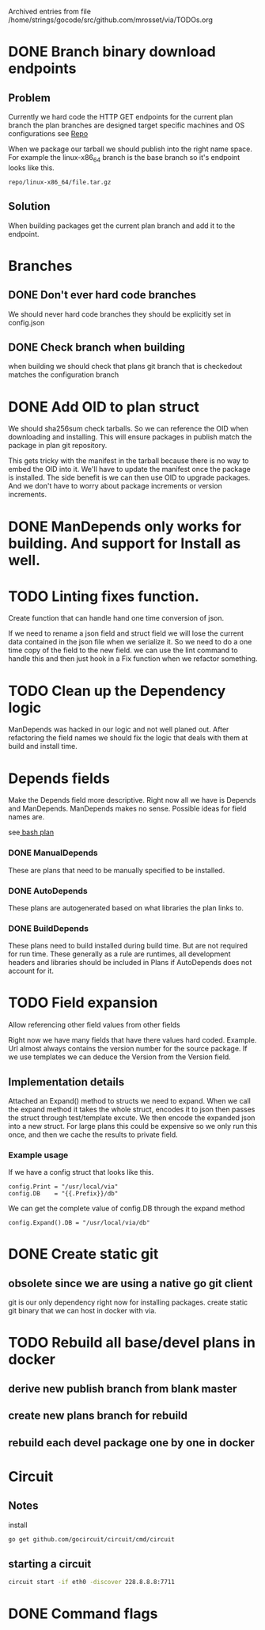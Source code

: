 #    -*- mode: org -*-


Archived entries from file /home/strings/gocode/src/github.com/mrosset/via/TODOs.org


* DONE Branch binary download endpoints
  CLOSED: [2016-10-17 Mon 13:44]
  :PROPERTIES:
  :ARCHIVE_TIME: 2016-10-17 Mon 14:23
  :ARCHIVE_FILE: ~/gocode/src/github.com/mrosset/via/TODOs.org
  :ARCHIVE_CATEGORY: TODOs
  :ARCHIVE_TODO: DONE
  :END:
** Problem
   Currently we hard code the HTTP GET endpoints for the current plan branch
   the plan branches are designed target specific machines and OS configurations
   see [[file:plans/config.json::"Repo"%20:%20"$GOPATH/src/github.com/mrosset/via/publish/repo/master",][Repo]]

   When we package our tarball we should publish into the right name space. For
   example  the linux-x86_64 branch is the base branch so it's endpoint looks
   like this.

#+BEGIN_EXAMPLE
repo/linux-x86_64/file.tar.gz
#+END_EXAMPLE

** Solution
  When building packages get the current plan branch and add it to the
  endpoint.

* Branches
  :PROPERTIES:
  :ARCHIVE_TIME: 2016-10-20 Thu 18:33
  :ARCHIVE_FILE: ~/gocode/src/github.com/mrosset/via/TODOs.org
  :ARCHIVE_CATEGORY: TODOs
  :END:
** DONE Don't ever hard code branches
   CLOSED: [2016-10-20 Thu 18:32]
   We should never hard code branches they should be explicitly set in
   config.json
** DONE Check branch when building
   CLOSED: [2016-10-20 Thu 18:32]
   when building we should check that plans git branch that is checkedout
   matches the configuration branch

* DONE Add OID to plan struct
  CLOSED: [2016-10-20 Thu 19:55]
  :PROPERTIES:
  :ARCHIVE_TIME: 2016-10-20 Thu 19:55
  :ARCHIVE_FILE: ~/gocode/src/github.com/mrosset/via/TODOs.org
  :ARCHIVE_CATEGORY: TODOs
  :ARCHIVE_TODO: DONE
  :END:
  We should sha256sum check tarballs. So we can reference the OID when
  downloading and installing. This will ensure packages in publish
  match the package in plan git repository.

  This gets tricky with the manifest in the tarball because there is no way
  to embed the OID into it. We'll have to update the manifest once the package is
  installed. The side benefit is we can then use OID to upgrade packages. And we
  don't have to worry about package increments or version increments.

* DONE ManDepends only works for building. And support for Install as well.
  CLOSED: [2016-10-21 Fri 18:06]
  :PROPERTIES:
  :ARCHIVE_TIME: 2016-10-21 Fri 18:06
  :ARCHIVE_FILE: ~/gocode/src/github.com/mrosset/via/TODOs.org
  :ARCHIVE_OLPATH: Features
  :ARCHIVE_CATEGORY: TODOs
  :ARCHIVE_TODO: DONE
  :END:

* TODO Linting fixes function.
  :PROPERTIES:
  :ARCHIVE_TIME: 2016-10-22 Sat 23:09
  :ARCHIVE_FILE: ~/gocode/src/github.com/mrosset/via/TODOs.org
  :ARCHIVE_OLPATH: Refactor/Depends fields
  :ARCHIVE_CATEGORY: TODOs
  :ARCHIVE_TODO: TODO
  :ARCHIVE_ITAGS: devel
  :END:
  Create function that can handle hand one time conversion of json.

  If we need to rename a json field and struct field we will lose the current
  data contained in the json file when we serialize it. So we need to do a one
  time copy of the field to the new field. we can use the lint command to
  handle this and then just hook in a Fix function when we refactor something.


* TODO Clean up the Dependency logic
  :PROPERTIES:
  :ARCHIVE_TIME: 2016-10-22 Sat 23:09
  :ARCHIVE_FILE: ~/gocode/src/github.com/mrosset/via/TODOs.org
  :ARCHIVE_OLPATH: Refactor/Depends fields
  :ARCHIVE_CATEGORY: TODOs
  :ARCHIVE_TODO: TODO
  :ARCHIVE_ITAGS: devel
  :END:
  ManDepends was hacked in our logic and not well planed out. After
  refactoring the field names we should fix the logic that deals with them at
  build and install time.


* Depends fields
  :PROPERTIES:
  :ARCHIVE_TIME: 2016-10-22 Sat 23:09
  :ARCHIVE_FILE: ~/gocode/src/github.com/mrosset/via/TODOs.org
  :ARCHIVE_OLPATH: Refactor
  :ARCHIVE_CATEGORY: TODOs
  :ARCHIVE_ITAGS: devel
  :END:
  Make the Depends field more descriptive. Right now all we have is Depends and
  ManDepends. ManDepends makes no sense. Possible ideas for field names are.

  see[[file:plans/core/bash.json::"ManDepends"%20:%20null,][ bash plan]]

*** DONE ManualDepends
    CLOSED: [2016-10-22 Sat 23:02]
    These are plans that need to be manually specified to be installed.

*** DONE AutoDepends
    CLOSED: [2016-10-22 Sat 23:02]
    These plans are autogenerated based on what libraries the plan links to.

*** DONE BuildDepends
    CLOSED: [2016-10-22 Sat 23:03]
    These plans need to build installed during build time. But are not required
    for run time.
    These generally as a rule are runtimes, all development headers and libraries
    should be included in Plans if AutoDepends does not account for it.


* TODO Field expansion
  :PROPERTIES:
  :ARCHIVE_TIME: 2016-11-01 Tue 01:31
  :ARCHIVE_FILE: ~/gocode/src/github.com/mrosset/via/TODOs.org
  :ARCHIVE_OLPATH: /Features not implemented
  :ARCHIVE_CATEGORY: TODOs
  :ARCHIVE_TODO: TODO
  :ARCHIVE_ITAGS: devel
  :END:
  Allow referencing other field values from other fields
  #
  Right now we have many fields that have there values hard coded. Example. Url
  almost always contains the version number for the source package. If we use
  templates we can deduce the Version from the Version field.

** Implementation details
   Attached an Expand() method to structs we need to expand. When we
   call the expand method it takes the whole struct, encodes it to json then
   passes the struct through test/template excute. We then encode the expanded
   json into a new struct. For large plans this could be expensive so we only
   run this once, and then we cache the results to private field.

*** Example usage
    If we have a config struct that looks like this.
    #+BEGIN_EXAMPLE
    config.Print = "/usr/local/via"
    config.DB    = "{{.Prefix}}/db"
    #+END_EXAMPLE
    We can get the complete value of config.DB through the expand method
    #+BEGIN_EXAMPLE
    config.Expand().DB = "/usr/local/via/db"
    #+END_EXAMPLE


* DONE Create static git
  CLOSED: [2016-11-01 Tue 02:04]
  :PROPERTIES:
  :ARCHIVE_TIME: 2016-11-01 Tue 02:04
  :ARCHIVE_FILE: ~/gocode/src/github.com/mrosset/via/TODOs.org
  :ARCHIVE_OLPATH: /Features not implemented
  :ARCHIVE_CATEGORY: TODOs
  :ARCHIVE_TODO: DONE
  :ARCHIVE_ITAGS: devel
  :END:
** obsolete since we are using a native go git client
  git is our only dependency right now for installing packages.  create static
  git binary that we can host in docker with via.


* TODO Rebuild all base/devel plans in docker
  :PROPERTIES:
  :ARCHIVE_TIME: 2016-11-09 Wed 17:55
  :ARCHIVE_FILE: ~/gocode/src/github.com/mrosset/via/org/TODOs.org
  :ARCHIVE_OLPATH: /Pre-Release goals
  :ARCHIVE_CATEGORY: TODOs
  :ARCHIVE_TODO: TODO
  :ARCHIVE_ITAGS: devel
  :END:
** derive new publish branch from blank master
** create new plans branch for rebuild
** rebuild each devel package one by one in docker

* Circuit
:PROPERTIES:
:ARCHIVE_TIME: 2017-09-14 Thu 00:35
:ARCHIVE_FILE: ~/gocode/src/github.com/mrosset/via/org/TODOs.org
:ARCHIVE_OLPATH: Todo
:ARCHIVE_CATEGORY: TODOs
:ARCHIVE_ITAGS: devel
:END:
** Notes
    install
    #+BEGIN_SRC sh
    go get github.com/gocircuit/circuit/cmd/circuit
    #+END_SRC
** starting a circuit
   #+BEGIN_SRC sh
   circuit start -if eth0 -discover 228.8.8.8:7711
   #+END_SRC

* DONE Command flags
CLOSED: [2017-09-13 Wed 15:57]
:PROPERTIES:
:ARCHIVE_TIME: 2017-09-14 Thu 01:03
:ARCHIVE_FILE: ~/gocode/src/github.com/mrosset/via/org/TODOs.org
:ARCHIVE_OLPATH: Todo/Pre-Release
:ARCHIVE_CATEGORY: TODOs
:ARCHIVE_TODO: DONE
:ARCHIVE_ITAGS: devel
:END:
